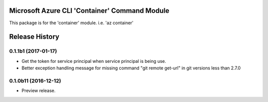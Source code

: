 Microsoft Azure CLI 'Container' Command Module
==================================

This package is for the 'container' module.
i.e. 'az container'


.. :changelog:

Release History
===============

0.1.1b1 (2017-01-17)
+++++++++++++++++++++

* Get the token for service principal when service principal is being use.
* Better exception handling message for missing command "git remote get-url" in git versions less than 2.7.0

0.1.0b11 (2016-12-12)
+++++++++++++++++++++

* Preview release.


